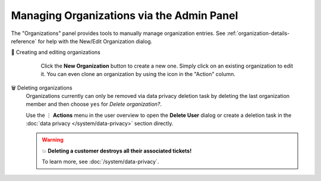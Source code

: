 Managing Organizations via the Admin Panel
==========================================

The "Organizations" panel provides tools to manually manage organization
entries. See :ref:`organization-details-reference` for help with the
New/Edit Organization dialog.

👥 Creating and editing organizations
      Click the **New Organization** button to create a new one. Simply click
      on an existing organization to edit it. You can even clone an organization
      by using the icon in the "Action" column.

   .. figure:: /images/manage/organizations/organization-overview.png
      :alt: Screenshot shows the organization overview in the admin settings.
      :align: center

🗑️ Deleting organizations
   Organizations currently can only be removed via data privacy deletion task
   by deleting the last organization member and then choose ``yes`` for
   *Delete organization?*.

   Use the ⋮ **Actions** menu in the user overview to open the
   **Delete User** dialog or create a deletion task in the
   :doc:`data privacy </system/data-privacy>` section directly.

   .. figure:: /images/manage/organizations/deletion-task-with-org.png
      :alt: Screenshot shows deletion task with deletion of user's organization.
      :align: center


   .. warning:: 💥 **Deleting a customer destroys all their associated tickets!**

      To learn more, see :doc:`/system/data-privacy`.
